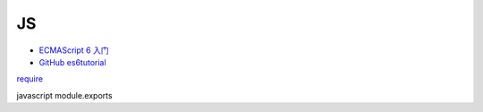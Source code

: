 JS
==

-  `ECMAScript 6 入门 <http://es6.ruanyifeng.com/#README>`__
-  `GitHub es6tutorial <https://github.com/ruanyf/es6tutorial>`__

`require <http://www.ruanyifeng.com/blog/2015/05/require.html>`__

javascript module.exports
